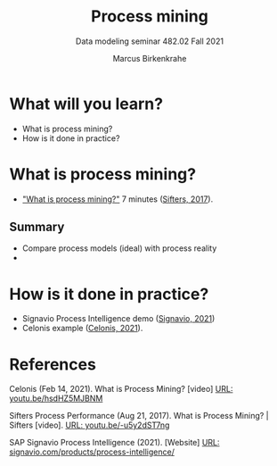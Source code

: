 #+TITLE:Process mining
#+AUTHOR:Marcus Birkenkrahe
#+SUBTITLE: Data modeling seminar 482.02 Fall 2021
#+STARTUP: overview
#+OPTIONS: toc:1 num:nil ^:nil
#+INFOJS_OPT: :view:info
* What will you learn?

  * What is process mining?
  * How is it done in practice?

* What is process mining?

    * [[https://youtu.be/-u5y2dST7ng]["What is process mining?"]] 7 minutes ([[sif][Sifters, 2017]]).

** Summary

   * Compare process models (ideal) with process reality
   * 

* How is it done in practice?

  * Signavio Process Intelligence demo ([[sig][Signavio, 2021]])
  * Celonis example ([[cel][Celonis, 2021]]).
      
* References

  <<cel>> Celonis (Feb 14, 2021). What is Process Mining? [video] [[https://youtu.be/hsdHZ5MJBNM][URL:
  youtu.be/hsdHZ5MJBNM]]
  
  <<sif>> Sifters Process Performance (Aug 21, 2017). What is Process
  Mining? | Sifters [video]. [[https://youtu.be/-u5y2dST7ng][URL: youtu.be/-u5y2dST7ng]]

  <<sig>> SAP Signavio Process Intelligence (2021). [Website] [[https://www.signavio.com/products/process-intelligence/][URL:
  signavio.com/products/process-intelligence/]]
  
